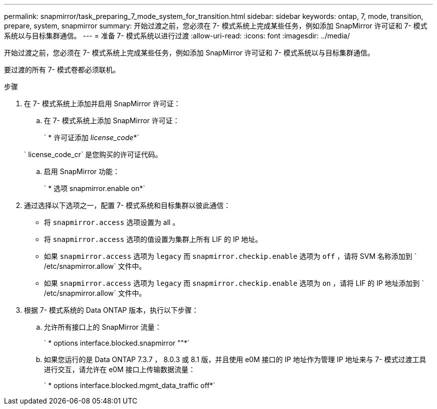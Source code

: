 ---
permalink: snapmirror/task_preparing_7_mode_system_for_transition.html 
sidebar: sidebar 
keywords: ontap, 7, mode, transition, prepare, system, snapmirror 
summary: 开始过渡之前，您必须在 7- 模式系统上完成某些任务，例如添加 SnapMirror 许可证和 7- 模式系统以与目标集群通信。 
---
= 准备 7- 模式系统以进行过渡
:allow-uri-read: 
:icons: font
:imagesdir: ../media/


[role="lead"]
开始过渡之前，您必须在 7- 模式系统上完成某些任务，例如添加 SnapMirror 许可证和 7- 模式系统以与目标集群通信。

要过渡的所有 7- 模式卷都必须联机。

.步骤
. 在 7- 模式系统上添加并启用 SnapMirror 许可证：
+
.. 在 7- 模式系统上添加 SnapMirror 许可证：
+
` * 许可证添加 _license_code_*`

+
` license_code_cr` 是您购买的许可证代码。

.. 启用 SnapMirror 功能：
+
` * 选项 snapmirror.enable on*`



. 通过选择以下选项之一，配置 7- 模式系统和目标集群以彼此通信：
+
** 将 `snapmirror.access` 选项设置为 all 。
** 将 `snapmirror.access` 选项的值设置为集群上所有 LIF 的 IP 地址。
** 如果 `snapmirror.access` 选项为 `legacy` 而 `snapmirror.checkip.enable` 选项为 `off` ，请将 SVM 名称添加到 ` /etc/snapmirror.allow` 文件中。
** 如果 `snapmirror.access` 选项为 `legacy` 而 `snapmirror.checkip.enable` 选项为 `on` ，请将 LIF 的 IP 地址添加到 ` /etc/snapmirror.allow` 文件中。


. 根据 7- 模式系统的 Data ONTAP 版本，执行以下步骤：
+
.. 允许所有接口上的 SnapMirror 流量：
+
` * options interface.blocked.snapmirror ""*`

.. 如果您运行的是 Data ONTAP 7.3.7 ， 8.0.3 或 8.1 版，并且使用 e0M 接口的 IP 地址作为管理 IP 地址来与 7- 模式过渡工具进行交互，请允许在 e0M 接口上传输数据流量：
+
` * options interface.blocked.mgmt_data_traffic off*`




